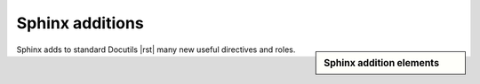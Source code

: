 ################################################################################
Sphinx additions
################################################################################

.. sidebar:: Sphinx addition elements

   .. datatemplate:yaml:: /_data/collection/sphinx.yaml
      :template: collection.rst.jinja

Sphinx adds to standard Docutils |rst| many new useful directives and roles.
